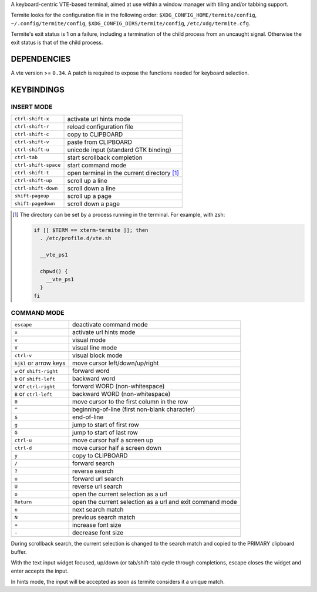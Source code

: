 A keyboard-centric VTE-based terminal, aimed at use within a window manager
with tiling and/or tabbing support.

Termite looks for the configuration file in the following order:
``$XDG_CONFIG_HOME/termite/config``, ``~/.config/termite/config``,
``$XDG_CONFIG_DIRS/termite/config``, ``/etc/xdg/termite.cfg``.

Termite's exit status is 1 on a failure, including a termination of the child
process from an uncaught signal. Otherwise the exit status is that of the child
process.

DEPENDENCIES
============

A vte version >= ``0.34``. A patch is required to expose the functions needed
for keyboard selection.

KEYBINDINGS
===========

INSERT MODE
-----------

+----------------------+---------------------------------------------+
| ``ctrl-shift-x``     | activate url hints mode                     |
+----------------------+---------------------------------------------+
| ``ctrl-shift-r``     | reload configuration file                   |
+----------------------+---------------------------------------------+
| ``ctrl-shift-c``     | copy to CLIPBOARD                           |
+----------------------+---------------------------------------------+
| ``ctrl-shift-v``     | paste from CLIPBOARD                        |
+----------------------+---------------------------------------------+
| ``ctrl-shift-u``     | unicode input (standard GTK binding)        |
+----------------------+---------------------------------------------+
| ``ctrl-tab``         | start scrollback completion                 |
+----------------------+---------------------------------------------+
| ``ctrl-shift-space`` | start command mode                          |
+----------------------+---------------------------------------------+
| ``ctrl-shift-t``     | open terminal in the current directory [1]_ |
+----------------------+---------------------------------------------+
| ``ctrl-shift-up``    | scroll up a line                            |
+----------------------+---------------------------------------------+
| ``ctrl-shift-down``  | scroll down a line                          |
+----------------------+---------------------------------------------+
| ``shift-pageup``     | scroll up a page                            |
+----------------------+---------------------------------------------+
| ``shift-pagedown``   | scroll down a page                          |
+----------------------+---------------------------------------------+

.. [1] The directory can be set by a process running in the terminal. For
       example, with zsh:

       .. code:: sh

            if [[ $TERM == xterm-termite ]]; then
              . /etc/profile.d/vte.sh

              __vte_ps1

              chpwd() {
                __vte_ps1
              }
            fi

COMMAND MODE
------------

+--------------------------+-----------------------------------------------------------+
| ``escape``               | deactivate command mode                                   |
+--------------------------+-----------------------------------------------------------+
| ``x``                    | activate url hints mode                                   |
+--------------------------+-----------------------------------------------------------+
| ``v``                    | visual mode                                               |
+--------------------------+-----------------------------------------------------------+
| ``V``                    | visual line mode                                          |
+--------------------------+-----------------------------------------------------------+
| ``ctrl-v``               | visual block mode                                         |
+--------------------------+-----------------------------------------------------------+
| ``hjkl`` or arrow keys   | move cursor left/down/up/right                            |
+--------------------------+-----------------------------------------------------------+
| ``w`` or ``shift-right`` | forward word                                              |
+--------------------------+-----------------------------------------------------------+
| ``b`` or ``shift-left``  | backward word                                             |
+--------------------------+-----------------------------------------------------------+
| ``W`` or ``ctrl-right``  | forward WORD (non-whitespace)                             |
+--------------------------+-----------------------------------------------------------+
| ``B`` or ``ctrl-left``   | backward WORD (non-whitespace)                            |
+--------------------------+-----------------------------------------------------------+
| ``0``                    | move cursor to the first column in the row                |
+--------------------------+-----------------------------------------------------------+
| ``^``                    | beginning-of-line (first non-blank character)             |
+--------------------------+-----------------------------------------------------------+
| ``$``                    | end-of-line                                               |
+--------------------------+-----------------------------------------------------------+
| ``g``                    | jump to start of first row                                |
+--------------------------+-----------------------------------------------------------+
| ``G``                    | jump to start of last row                                 |
+--------------------------+-----------------------------------------------------------+
| ``ctrl-u``               | move cursor half a screen up                              |
+--------------------------+-----------------------------------------------------------+
| ``ctrl-d``               | move cursor half a screen down                            |
+--------------------------+-----------------------------------------------------------+
| ``y``                    | copy to CLIPBOARD                                         |
+--------------------------+-----------------------------------------------------------+
| ``/``                    | forward search                                            |
+--------------------------+-----------------------------------------------------------+
| ``?``                    | reverse search                                            |
+--------------------------+-----------------------------------------------------------+
| ``u``                    | forward url search                                        |
+--------------------------+-----------------------------------------------------------+
| ``U``                    | reverse url search                                        |
+--------------------------+-----------------------------------------------------------+
| ``o``                    | open the current selection as a url                       |
+--------------------------+-----------------------------------------------------------+
| ``Return``               | open the current selection as a url and exit command mode |
+--------------------------+-----------------------------------------------------------+
| ``n``                    | next search match                                         |
+--------------------------+-----------------------------------------------------------+
| ``N``                    | previous search match                                     |
+--------------------------+-----------------------------------------------------------+
| ``+``                    | increase font size                                        |
+--------------------------+-----------------------------------------------------------+
| ``-``                    | decrease font size                                        |
+--------------------------+-----------------------------------------------------------+

During scrollback search, the current selection is changed to the search match
and copied to the PRIMARY clipboard buffer.

With the text input widget focused, up/down (or tab/shift-tab) cycle through
completions, escape closes the widget and enter accepts the input.

In hints mode, the input will be accepted as soon as termite considers it a
unique match.
